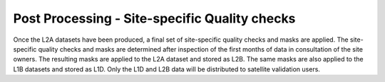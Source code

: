 .. quality - algorithm theoretical basis
   Author: pdv
   Email: pieter.de.vis@npl.co.uk
   Created: 07/02/2022

.. _post_processing:


Post Processing - Site-specific Quality checks
~~~~~~~~~~~~~~~~~~~~~~~~~~~~~~~~~~~~~~~~~~~~~~~~
Once the L2A datasets have been produced, a final set of site-specific quality checks and masks are
applied. The site-specific quality checks and masks are determined after inspection of the first months of
data in consultation of the site owners. The resulting masks are applied to the L2A
dataset and stored as L2B. The same masks are also applied to the L1B datasets and stored as L1D. Only
the L1D and L2B data will be distributed to satellite validation users.